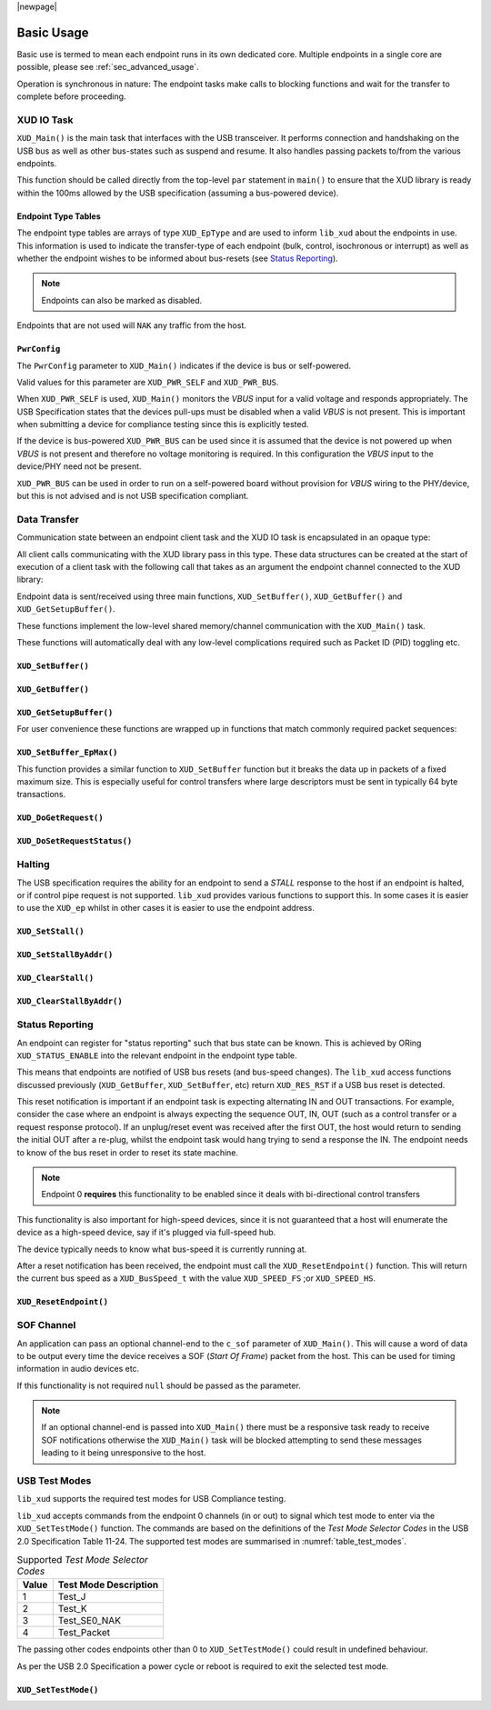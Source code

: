 |newpage|

.. _sec_basic_usage:

***********
Basic Usage
***********

Basic use is termed to mean each endpoint runs in its own dedicated core.
Multiple endpoints in a single core are possible, please see :ref:`sec_advanced_usage`.

Operation is synchronous in nature: The endpoint tasks make calls to blocking functions and wait
for the transfer to complete before proceeding.

XUD IO Task
===========

``XUD_Main()`` is the main task that interfaces with the USB transceiver.
It performs connection and handshaking on the USB bus as well as other bus-states such
as suspend and resume. It also handles passing packets to/from the various endpoints.

This function should be called directly from the top-level ``par`` statement in ``main()`` to
ensure that the XUD library is ready within the 100ms allowed by the USB specification (assuming a
bus-powered device).

.. doxygenfunction:: XUD_Main

Endpoint Type Tables
--------------------

The endpoint type tables are arrays of type ``XUD_EpType`` and are used to inform ``lib_xud``
about the endpoints in use.  This information is used to indicate the transfer-type of each endpoint
(bulk, control, isochronous or interrupt) as well as whether the endpoint wishes to be informed
about bus-resets (see `Status Reporting`_).

.. note::

    Endpoints can also be marked as disabled.

Endpoints that are not used will ``NAK`` any traffic from the host.

``PwrConfig``
-------------

The ``PwrConfig`` parameter to ``XUD_Main()`` indicates if the device is bus or self-powered.

Valid values for this parameter are ``XUD_PWR_SELF`` and ``XUD_PWR_BUS``.

When ``XUD_PWR_SELF`` is used, ``XUD_Main()`` monitors the `VBUS` input for a valid voltage and
responds appropriately. The USB Specification states that the devices pull-ups must be disabled
when a valid `VBUS` is not present. This is important when submitting a device for compliance
testing since this is explicitly tested.

If the device is bus-powered ``XUD_PWR_BUS`` can be used since it is assumed that the device is not
powered up when `VBUS` is not present and therefore no voltage monitoring is required.  In this
configuration the `VBUS` input to the device/PHY need not be present.

``XUD_PWR_BUS`` can be used in order to run on a self-powered board without provision for `VBUS`
wiring to the PHY/device, but this is not advised and is not USB specification compliant.

Data Transfer
=============

Communication state between an endpoint client task and the XUD IO task is encapsulated in an
opaque type:

.. doxygentypedef:: XUD_ep

All client calls communicating with the XUD library pass in this type.
These data structures can be created at the start of execution of a client task with the following
call that takes as an argument the endpoint channel connected to the XUD library:

.. doxygenfunction:: XUD_InitEp

Endpoint data is sent/received using three main functions, ``XUD_SetBuffer()``, ``XUD_GetBuffer()``
and ``XUD_GetSetupBuffer()``.

These functions implement the low-level shared memory/channel communication with the ``XUD_Main()``
task.

These functions will automatically deal with any low-level complications required such as Packet ID
(PID) toggling etc.


``XUD_SetBuffer()``
-------------------

.. doxygenfunction:: XUD_SetBuffer

``XUD_GetBuffer()``
-------------------

.. doxygenfunction:: XUD_GetBuffer

``XUD_GetSetupBuffer()``
------------------------

.. doxygenfunction:: XUD_GetSetupBuffer

For user convenience these functions are wrapped up in functions that match commonly required
packet sequences:

``XUD_SetBuffer_EpMax()``
-------------------------

This function provides a similar function to ``XUD_SetBuffer`` function but it breaks the data up
in packets of a fixed maximum size. This is especially useful for control transfers where large
descriptors must be sent in typically 64 byte transactions.

.. doxygenfunction:: XUD_SetBuffer_EpMax

``XUD_DoGetRequest()``
----------------------

.. doxygenfunction:: XUD_DoGetRequest

``XUD_DoSetRequestStatus()``
----------------------------

.. doxygenfunction:: XUD_DoSetRequestStatus


Halting
========

The USB specification requires the ability for an endpoint to send a `STALL` response to the host if
an endpoint is halted, or if control pipe request is not supported. ``lib_xud`` provides
various functions to support this.  In some cases it is easier to use the ``XUD_ep`` whilst in other
cases it is easier to use the endpoint address.

``XUD_SetStall()``
------------------

.. doxygenfunction:: XUD_SetStall

``XUD_SetStallByAddr()``
------------------------

.. doxygenfunction:: XUD_SetStallByAddr

``XUD_ClearStall()``
--------------------

.. doxygenfunction:: XUD_ClearStall

``XUD_ClearStallByAddr()``
--------------------------

.. doxygenfunction:: XUD_ClearStallByAddr


.. _xud_status_reporting:

Status Reporting
================

An endpoint can register for "status reporting" such that bus state can be known. This is achieved
by ORing ``XUD_STATUS_ENABLE`` into the relevant endpoint in the endpoint type table.

This means that endpoints are notified of USB bus resets (and bus-speed changes). The ``lib_xud``
access functions discussed previously (``XUD_GetBuffer``, ``XUD_SetBuffer``, etc) return
``XUD_RES_RST`` if a USB bus reset is detected.

This reset notification is important if an endpoint task is expecting alternating IN and OUT
transactions. For example, consider the case where an endpoint is always expecting the sequence
OUT, IN, OUT (such as a control transfer or a request response protocol).
If an unplug/reset event was received after the first OUT, the host would return to sending the
initial OUT after a re-plug, whilst the endpoint task would hang trying to send a response the IN.
The endpoint needs to know of the bus reset in order to reset its state machine.

.. note::
   Endpoint 0 **requires** this functionality to be enabled  since it deals with bi-directional
   control transfers

This functionality is also important for high-speed devices, since it is not guaranteed that a host
will enumerate the device as a high-speed device, say if it's plugged via full-speed hub.

The device typically needs to know what bus-speed it is currently running at.

After a reset notification has been received, the endpoint must call the ``XUD_ResetEndpoint()``
function. This will return the current bus speed as a ``XUD_BusSpeed_t`` with the value
``XUD_SPEED_FS`` ;or ``XUD_SPEED_HS``.

``XUD_ResetEndpoint()``
-----------------------

.. doxygenfunction:: XUD_ResetEndpoint

SOF Channel
===========

An application can pass an optional channel-end to the ``c_sof`` parameter of ``XUD_Main()``.
This will cause a word of data to be output every time
the device receives a SOF (`Start Of Frame`) packet from the host.  This can be used for timing
information in audio devices etc.

If this functionality is not required ``null`` should be passed as the parameter.

.. note::
   If an optional channel-end is passed into ``XUD_Main()`` there must be a responsive task ready
   to receive SOF notifications otherwise the ``XUD_Main()`` task will be blocked attempting to
   send these messages leading to it being unresponsive to the host.

.. _xud_usb_test_modes:

USB Test Modes
==============

``lib_xud`` supports the required test modes for USB Compliance testing.

``lib_xud``  accepts commands from the endpoint 0 channels (in or out) to signal which test mode
to enter via the ``XUD_SetTestMode()`` function. The commands are based on the definitions
of the `Test Mode Selector Codes` in the USB 2.0 Specification Table 11-24.  The supported test
modes are summarised in :numref:`table_test_modes`.

.. _table_test_modes:

.. table:: Supported `Test Mode Selector Codes`
    :class: horizontal-borders vertical_borders

    +--------+-------------------------------------+
    | Value  | Test Mode Description               |
    +========+=====================================+
    | 1      | Test_J                              |
    +--------+-------------------------------------+
    | 2      | Test_K                              |
    +--------+-------------------------------------+
    | 3      | Test_SE0_NAK                        |
    +--------+-------------------------------------+
    | 4      | Test_Packet                         |
    +--------+-------------------------------------+

The passing other codes endpoints other than 0 to ``XUD_SetTestMode()`` could result in undefined
behaviour.

As per the USB 2.0 Specification a power cycle or reboot is required to exit the selected test mode.

``XUD_SetTestMode()``
---------------------

.. doxygenfunction:: XUD_SetTestMode
